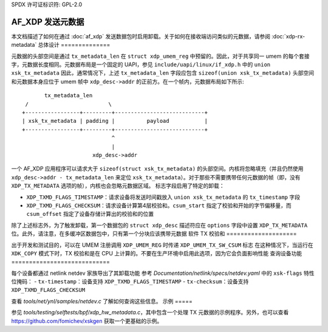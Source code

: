 SPDX 许可证标识符: GPL-2.0

==================
AF_XDP 发送元数据
==================

本文档描述了如何在通过 :doc:`af_xdp` 发送数据包时启用卸载。关于如何在接收端访问类似的元数据，请参阅 :doc:`xdp-rx-metadata`
总体设计
==============

元数据的头部空间是通过 ``tx_metadata_len`` 在 ``struct xdp_umem_reg`` 中预留的。因此，对于共享同一 umem 的每个套接字，元数据长度相同。元数据布局是一个固定的 UAPI，参见 ``include/uapi/linux/if_xdp.h`` 中的 ``union xsk_tx_metadata``
因此，通常情况下，上述 ``tx_metadata_len`` 字段应包含 ``sizeof(union xsk_tx_metadata)``
头部空间和元数据本身应位于 umem 帧中 ``xdp_desc->addr`` 的正前方。在一个帧内，元数据布局如下所示::

           tx_metadata_len
     /                         \
    +-----------------+---------+----------------------------+
    | xsk_tx_metadata | padding |          payload           |
    +-----------------+---------+----------------------------+
                                ^
                                |
                          xdp_desc->addr

一个 AF_XDP 应用程序可以请求大于 ``sizeof(struct xsk_tx_metadata)`` 的头部空间。内核将忽略填充（并且仍然使用 ``xdp_desc->addr - tx_metadata_len`` 来定位 ``xsk_tx_metadata``）。对于那些不需要携带任何元数据的帧（即，没有 ``XDP_TX_METADATA`` 选项的帧），内核也会忽略元数据区域。
标志字段启用了特定的卸载：

- ``XDP_TXMD_FLAGS_TIMESTAMP``：请求设备将发送时间戳放入 ``union xsk_tx_metadata`` 的 ``tx_timestamp`` 字段
- ``XDP_TXMD_FLAGS_CHECKSUM``：请求设备计算第4层校验和。``csum_start`` 指定了校验和开始的字节偏移量，而 ``csum_offset`` 指定了设备存储计算出的校验和的位置
除了上述标志外，为了触发卸载，第一个数据包的 ``struct xdp_desc`` 描述符应在 ``options`` 字段中设置 ``XDP_TX_METADATA`` 位。此外，请注意，在多缓冲区数据包中，只有第一个分块应该携带元数据
软件 TX 校验和
====================

出于开发和测试目的，可以在 UMEM 注册调用 ``XDP_UMEM_REG`` 时传递 ``XDP_UMEM_TX_SW_CSUM`` 标志
在这种情况下，当运行在 ``XDK_COPY`` 模式下时，TX 校验和是在 CPU 上计算的。不要在生产环境中启用此选项，因为它会负面影响性能
查询设备功能
============================

每个设备都通过 netlink netdev 家族导出了其卸载功能
参考 `Documentation/netlink/specs/netdev.yaml` 中的 ``xsk-flags`` 特性位掩码：
- ``tx-timestamp``：设备支持 ``XDP_TXMD_FLAGS_TIMESTAMP``
- ``tx-checksum``：设备支持 ``XDP_TXMD_FLAGS_CHECKSUM``

查看 `tools/net/ynl/samples/netdev.c` 了解如何查询这些信息。
示例
=====

参见 `tools/testing/selftests/bpf/xdp_hw_metadata.c`，其中包含一个处理 TX 元数据的示例程序。另外，也可以查看 https://github.com/fomichev/xskgen 获取一个更基础的示例。
